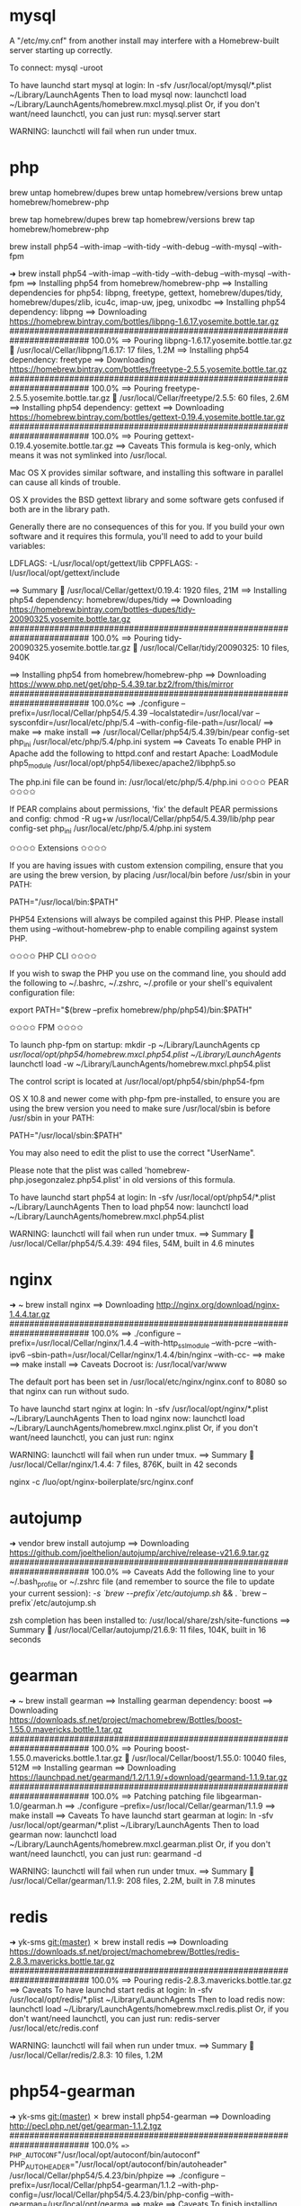 * mysql
A "/etc/my.cnf" from another install may interfere with a Homebrew-built
server starting up correctly.

To connect:
    mysql -uroot

To have launchd start mysql at login:
    ln -sfv /usr/local/opt/mysql/*.plist ~/Library/LaunchAgents
Then to load mysql now:
    launchctl load ~/Library/LaunchAgents/homebrew.mxcl.mysql.plist
Or, if you don't want/need launchctl, you can just run:
    mysql.server start

WARNING: launchctl will fail when run under tmux.

* php
brew untap homebrew/dupes
brew untap homebrew/versions
brew untap homebrew/homebrew-php

brew tap homebrew/dupes
brew tap homebrew/versions
brew tap homebrew/homebrew-php

brew install php54 --with-imap --with-tidy --with-debug --with-mysql --with-fpm

➜  brew install php54 --with-imap --with-tidy --with-debug --with-mysql --with-fpm
==> Installing php54 from homebrew/homebrew-php
==> Installing dependencies for php54: libpng, freetype, gettext, homebrew/dupes/tidy, homebrew/dupes/zlib, icu4c, imap-uw, jpeg, unixodbc
==> Installing php54 dependency: libpng
==> Downloading https://homebrew.bintray.com/bottles/libpng-1.6.17.yosemite.bottle.tar.gz
######################################################################## 100.0%
==> Pouring libpng-1.6.17.yosemite.bottle.tar.gz
🍺  /usr/local/Cellar/libpng/1.6.17: 17 files, 1.2M
==> Installing php54 dependency: freetype
==> Downloading https://homebrew.bintray.com/bottles/freetype-2.5.5.yosemite.bottle.tar.gz
######################################################################## 100.0%
==> Pouring freetype-2.5.5.yosemite.bottle.tar.gz
🍺  /usr/local/Cellar/freetype/2.5.5: 60 files, 2.6M
==> Installing php54 dependency: gettext
==> Downloading https://homebrew.bintray.com/bottles/gettext-0.19.4.yosemite.bottle.tar.gz
######################################################################## 100.0%
==> Pouring gettext-0.19.4.yosemite.bottle.tar.gz
==> Caveats
This formula is keg-only, which means it was not symlinked into /usr/local.

Mac OS X provides similar software, and installing this software in
parallel can cause all kinds of trouble.

OS X provides the BSD gettext library and some software gets confused if both are in the library path.

Generally there are no consequences of this for you. If you build your
own software and it requires this formula, you'll need to add to your
build variables:

    LDFLAGS:  -L/usr/local/opt/gettext/lib
    CPPFLAGS: -I/usr/local/opt/gettext/include

==> Summary
🍺  /usr/local/Cellar/gettext/0.19.4: 1920 files, 21M
==> Installing php54 dependency: homebrew/dupes/tidy
==> Downloading https://homebrew.bintray.com/bottles-dupes/tidy-20090325.yosemite.bottle.tar.gz
######################################################################## 100.0%
==> Pouring tidy-20090325.yosemite.bottle.tar.gz
🍺  /usr/local/Cellar/tidy/20090325: 10 files, 940K

==> Installing php54 from homebrew/homebrew-php
==> Downloading https://www.php.net/get/php-5.4.39.tar.bz2/from/this/mirror
######################################################################## 100.0%c
==> ./configure --prefix=/usr/local/Cellar/php54/5.4.39 --localstatedir=/usr/local/var --sysconfdir=/usr/local/etc/php/5.4 --with-config-file-path=/usr/local/
==> make
==> make install
==> /usr/local/Cellar/php54/5.4.39/bin/pear config-set php_ini /usr/local/etc/php/5.4/php.ini system
==> Caveats
To enable PHP in Apache add the following to httpd.conf and restart Apache:
    LoadModule php5_module    /usr/local/opt/php54/libexec/apache2/libphp5.so

The php.ini file can be found in:
    /usr/local/etc/php/5.4/php.ini
✩✩✩✩ PEAR ✩✩✩✩

If PEAR complains about permissions, 'fix' the default PEAR permissions and config:
    chmod -R ug+w /usr/local/Cellar/php54/5.4.39/lib/php
    pear config-set php_ini /usr/local/etc/php/5.4/php.ini system

✩✩✩✩ Extensions ✩✩✩✩

If you are having issues with custom extension compiling, ensure that
you are using the brew version, by placing /usr/local/bin before /usr/sbin in your PATH:

      PATH="/usr/local/bin:$PATH"

PHP54 Extensions will always be compiled against this PHP. Please install them
using --without-homebrew-php to enable compiling against system PHP.

✩✩✩✩ PHP CLI ✩✩✩✩

If you wish to swap the PHP you use on the command line, you should add the following to ~/.bashrc,
~/.zshrc, ~/.profile or your shell's equivalent configuration file:

      export PATH="$(brew --prefix homebrew/php/php54)/bin:$PATH"

✩✩✩✩ FPM ✩✩✩✩

To launch php-fpm on startup:
    mkdir -p ~/Library/LaunchAgents
    cp /usr/local/opt/php54/homebrew.mxcl.php54.plist ~/Library/LaunchAgents/
    launchctl load -w ~/Library/LaunchAgents/homebrew.mxcl.php54.plist

The control script is located at /usr/local/opt/php54/sbin/php54-fpm

OS X 10.8 and newer come with php-fpm pre-installed, to ensure you are using the brew version you need to make sure /usr/local/sbin is before /usr/sbin in your PATH:

  PATH="/usr/local/sbin:$PATH"

You may also need to edit the plist to use the correct "UserName".

Please note that the plist was called 'homebrew-php.josegonzalez.php54.plist' in old versions
of this formula.

To have launchd start php54 at login:
    ln -sfv /usr/local/opt/php54/*.plist ~/Library/LaunchAgents
Then to load php54 now:
    launchctl load ~/Library/LaunchAgents/homebrew.mxcl.php54.plist

WARNING: launchctl will fail when run under tmux.
==> Summary
🍺  /usr/local/Cellar/php54/5.4.39: 494 files, 54M, built in 4.6 minutes

* nginx
➜  ~  brew install nginx
==> Downloading http://nginx.org/download/nginx-1.4.4.tar.gz
######################################################################## 100.0%
==> ./configure --prefix=/usr/local/Cellar/nginx/1.4.4 --with-http_ssl_module --with-pcre --with-ipv6 --sbin-path=/usr/local/Cellar/nginx/1.4.4/bin/nginx --with-cc-
==> make
==> make install
==> Caveats
Docroot is: /usr/local/var/www

The default port has been set in /usr/local/etc/nginx/nginx.conf to 8080 so that
nginx can run without sudo.

To have launchd start nginx at login:
    ln -sfv /usr/local/opt/nginx/*.plist ~/Library/LaunchAgents
Then to load nginx now:
    launchctl load ~/Library/LaunchAgents/homebrew.mxcl.nginx.plist
Or, if you don't want/need launchctl, you can just run:
    nginx

WARNING: launchctl will fail when run under tmux.
==> Summary
🍺  /usr/local/Cellar/nginx/1.4.4: 7 files, 876K, built in 42 seconds

nginx -c /luo/opt/nginx-boilerplate/src/nginx.conf

* autojump

➜  vendor  brew install autojump
==> Downloading https://github.com/joelthelion/autojump/archive/release-v21.6.9.tar.gz
######################################################################## 100.0%
==> Caveats
Add the following line to your ~/.bash_profile or ~/.zshrc file (and remember
to source the file to update your current session):
  [[ -s `brew --prefix`/etc/autojump.sh ]] && . `brew --prefix`/etc/autojump.sh

zsh completion has been installed to:
  /usr/local/share/zsh/site-functions
==> Summary
🍺  /usr/local/Cellar/autojump/21.6.9: 11 files, 104K, built in 16 seconds

* gearman
➜  ~  brew install gearman
==> Installing gearman dependency: boost
==> Downloading https://downloads.sf.net/project/machomebrew/Bottles/boost-1.55.0.mavericks.bottle.1.tar.gz
######################################################################## 100.0%
==> Pouring boost-1.55.0.mavericks.bottle.1.tar.gz
🍺  /usr/local/Cellar/boost/1.55.0: 10040 files, 512M
==> Installing gearman
==> Downloading https://launchpad.net/gearmand/1.2/1.1.9/+download/gearmand-1.1.9.tar.gz
######################################################################## 100.0%
==> Patching
patching file libgearman-1.0/gearman.h
==> ./configure --prefix=/usr/local/Cellar/gearman/1.1.9
==> make install
==> Caveats
To have launchd start gearman at login:
    ln -sfv /usr/local/opt/gearman/*.plist ~/Library/LaunchAgents
Then to load gearman now:
    launchctl load ~/Library/LaunchAgents/homebrew.mxcl.gearman.plist
Or, if you don't want/need launchctl, you can just run:
    gearmand -d

WARNING: launchctl will fail when run under tmux.
==> Summary
🍺  /usr/local/Cellar/gearman/1.1.9: 208 files, 2.2M, built in 7.8 minutes

* redis
➜  yk-sms git:(master) ✗ brew install redis
==> Downloading https://downloads.sf.net/project/machomebrew/Bottles/redis-2.8.3.mavericks.bottle.tar.gz
######################################################################## 100.0%
==> Pouring redis-2.8.3.mavericks.bottle.tar.gz
==> Caveats
To have launchd start redis at login:
    ln -sfv /usr/local/opt/redis/*.plist ~/Library/LaunchAgents
Then to load redis now:
    launchctl load ~/Library/LaunchAgents/homebrew.mxcl.redis.plist
Or, if you don't want/need launchctl, you can just run:
    redis-server /usr/local/etc/redis.conf

WARNING: launchctl will fail when run under tmux.
==> Summary
🍺  /usr/local/Cellar/redis/2.8.3: 10 files, 1.2M

* php54-gearman
➜  yk-sms git:(master) ✗ brew install php54-gearman
==> Downloading http://pecl.php.net/get/gearman-1.1.2.tgz
######################################################################## 100.0%
==> PHP_AUTOCONF="/usr/local/opt/autoconf/bin/autoconf" PHP_AUTOHEADER="/usr/local/opt/autoconf/bin/autoheader" /usr/local/Cellar/php54/5.4.23/bin/phpize
==> ./configure --prefix=/usr/local/Cellar/php54-gearman/1.1.2 --with-php-config=/usr/local/Cellar/php54/5.4.23/bin/php-config --with-gearman=/usr/local/opt/gearma
==> make
==> Caveats
To finish installing gearman for PHP 5.4:
  * /usr/local/etc/php/5.4/conf.d/ext-gearman.ini was created,
    do not forget to remove it upon extension removal.
  * Validate installation via one of the following methods:
  *
  * Using PHP from a webserver:
  * - Restart your webserver.
  * - Write a PHP page that calls "phpinfo();"
  * - Load it in a browser and look for the info on the gearman module.
  * - If you see it, you have been successful!
  *
  * Using PHP from the command line:
  * - Run "php -i" (command-line "phpinfo()")
  * - Look for the info on the gearman module.
  * - If you see it, you have been successful!
==> Summary
🍺  /usr/local/Cellar/php54-gearman/1.1.2: 5 files, 120K, built in 12 seconds

* llvm
➜  ~  brew install llvm
==> Downloading http://llvm.org/releases/3.4/llvm-3.4.src.tar.gz
######################################################################## 100.0%
==> ./configure --prefix=/usr/local/Cellar/llvm/3.4 --enable-optimized --disable-bindings --enable-targets=host --enable-shared
==> make
==> make install
==> Caveats
Extra tools are installed in /usr/local/Cellar/llvm/3.4/share/llvm and /usr/local/Cellar/llvm/3.4/share/clang.

If you already have LLVM installed, then "brew upgrade llvm" might not work.
Instead, try:
    brew rm llvm && brew install llvm

This formula is keg-only, so it was not symlinked into /usr/local.

Mac OS X already provides this software and installing another version in
parallel can cause all kinds of trouble.

Generally there are no consequences of this for you. If you build your
own software and it requires this formula, you'll need to add to your
build variables:

    LDFLAGS:  -L/usr/local/opt/llvm/lib
    CPPFLAGS: -I/usr/local/opt/llvm/include


If you need Python to find the installed site-packages:
  mkdir -p ~/Library/Python/2.7/lib/python/site-packages
  echo '/usr/local/opt/llvm/lib/python2.7/site-packages' > ~/Library/Python/2.7/lib/python/site-packages/homebrew.pth
==> Summary
🍺  /usr/local/Cellar/llvm/3.4: 676 files, 63M, built in 11.8 minutes
* couchdb

couchdb 1.6.1_1
==> Upgrading couchdb
==> Downloading http://www.apache.org/dyn/closer.cgi?path=/couchdb/source/1.6.1/apache-couchdb-1.6.1.tar.gz
Already downloaded: /Library/Caches/Homebrew/couchdb-1.6.1.tar.gz
==> ./configure --prefix=/usr/local/Cellar/couchdb/1.6.1_1 --localstatedir=/usr/local/var --sysconfdir=/usr/local/etc --disable-init --with-erlang=/usr/local/lib/erlang/
==> make
==> make install
==> Caveats
To test CouchDB run:
    curl http://127.0.0.1:5984/

To have launchd start couchdb at login:
    ln -sfv /usr/local/opt/couchdb/*.plist ~/Library/LaunchAgents
Then to load couchdb now:
    launchctl load ~/Library/LaunchAgents/homebrew.mxcl.couchdb.plist
Or, if you don't want/need launchctl, you can just run:
    couchdb

WARNING: launchctl will fail when run under tmux.
==> Summary
🍺  /usr/local/Cellar/couchdb/1.6.1_1: 636 files, 16M, built in 66 seconds

* php56

brew install php56 --with-imap --with-tidy --with-debug --with-mysql --with-phpdbg --HEAD
==> Installing php56 from homebrew/homebrew-php
==> Installing dependencies for php56: re2c, flex, homebrew/versions/bison27
==> Installing php56 dependency: re2c
==> Downloading https://homebrew.bintray.com/bottles/re2c-0.14.2.yosemite.bottle.tar.gz
######################################################################## 100.0%
==> Pouring re2c-0.14.2.yosemite.bottle.tar.gz
🍺  /usr/local/Cellar/re2c/0.14.2: 5 files, 364K
==> Installing php56 dependency: flex
==> Downloading https://homebrew.bintray.com/bottles/flex-2.5.39.yosemite.bottle.tar.gz
######################################################################## 100.0%
==> Pouring flex-2.5.39.yosemite.bottle.tar.gz
==> Caveats
This formula is keg-only, which means it was not symlinked into /usr/local.

Mac OS X already provides this software and installing another version in
parallel can cause all kinds of trouble.

Some formulae require a newer version of flex.

Generally there are no consequences of this for you. If you build your
own software and it requires this formula, you'll need to add to your
build variables:

    LDFLAGS:  -L/usr/local/opt/flex/lib
    CPPFLAGS: -I/usr/local/opt/flex/include

==> Summary
🍺  /usr/local/Cellar/flex/2.5.39: 45 files, 2.0M
==> Installing php56 dependency: homebrew/versions/bison27
==> Downloading https://homebrew.bintray.com/bottles-versions/bison27-2.7.1.yosemite.bottle.1.tar.gz
######################################################################## 100.0%
==> Pouring bison27-2.7.1.yosemite.bottle.1.tar.gz
==> Caveats
This formula is keg-only, which means it was not symlinked into /usr/local.

Mac OS X already provides this software and installing another version in
parallel can cause all kinds of trouble.

Some formulae require a newer version of bison.

Generally there are no consequences of this for you. If you build your
own software and it requires this formula, you'll need to add to your
build variables:

    LDFLAGS:  -L/usr/local/opt/bison27/lib

==> Summary
🍺  /usr/local/Cellar/bison27/2.7.1: 36 files, 1.7M

==> Installing php56
==> Cloning https://github.com/php/php-src.git
Cloning into '/Library/Caches/Homebrew/php56--git'...
remote: Counting objects: 17537, done.
remote: Compressing objects: 100% (14788/14788), done.
remote: Total 17537 (delta 3478), reused 11754 (delta 2580), pack-reused 0
Receiving objects: 100% (17537/17537), 19.33 MiB | 436.00 KiB/s, done.
Resolving deltas: 100% (3478/3478), done.
Checking connectivity... done.
Checking out files: 100% (17301/17301), done.
==> Checking out branch PHP-5.6
==> ./buildconf
==> ./configure --prefix=/usr/local/Cellar/php56/HEAD --localstatedir=/usr/local/var --sysconfdir=/usr/local/etc/php/5.6 --with-config-file-path=/usr/local/etc/php/5.6 --with-config-file-scan-dir=/usr/local/etc/php/5.6/conf.d --mandir=/us
==> make
==> make install
==> /usr/local/Cellar/php56/HEAD/bin/pear config-set php_ini /usr/local/etc/php/5.6/php.ini system
==> Caveats
To enable PHP in Apache add the following to httpd.conf and restart Apache:
    LoadModule php5_module    /usr/local/opt/php56/libexec/apache2/libphp5.so

The php.ini file can be found in:
    /usr/local/etc/php/5.6/php.ini

✩✩✩✩ PEAR ✩✩✩✩

If PEAR complains about permissions, 'fix' the default PEAR permissions and config:
    chmod -R ug+w /usr/local/Cellar/php56/HEAD/lib/php
    pear config-set php_ini /usr/local/etc/php/5.6/php.ini system

✩✩✩✩ Extensions ✩✩✩✩

If you are having issues with custom extension compiling, ensure that
you are using the brew version, by placing /usr/local/bin before /usr/sbin in your PATH:

      PATH="/usr/local/bin:$PATH"

PHP56 Extensions will always be compiled against this PHP. Please install them
using --without-homebrew-php to enable compiling against system PHP.

✩✩✩✩ PHP CLI ✩✩✩✩

If you wish to swap the PHP you use on the command line, you should add the following to ~/.bashrc,
~/.zshrc, ~/.profile or your shell's equivalent configuration file:

      export PATH="$(brew --prefix homebrew/php/php56)/bin:$PATH"

✩✩✩✩ FPM ✩✩✩✩

To launch php-fpm on startup:
    mkdir -p ~/Library/LaunchAgents
    cp /usr/local/opt/php56/homebrew.mxcl.php56.plist ~/Library/LaunchAgents/
    launchctl load -w ~/Library/LaunchAgents/homebrew.mxcl.php56.plist

The control script is located at /usr/local/opt/php56/sbin/php56-fpm

OS X 10.8 and newer come with php-fpm pre-installed, to ensure you are using the brew version you need to make sure /usr/local/sbin is before /usr/sbin in your PATH:

  PATH="/usr/local/sbin:$PATH"

You may also need to edit the plist to use the correct "UserName".

Please note that the plist was called 'homebrew-php.josegonzalez.php56.plist' in old versions
of this formula.

To have launchd start php56 at login:
    ln -sfv /usr/local/opt/php56/*.plist ~/Library/LaunchAgents
Then to load php56 now:
    launchctl load ~/Library/LaunchAgents/homebrew.mxcl.php56.plist

WARNING: launchctl will fail when run under tmux.
==> Summary
🍺  /usr/local/Cellar/php56/HEAD: 501 files, 73M, built in 7.1 minutes

* privoxy
➜  hecarim git:(master) brew install privoxy
==> Downloading https://homebrew.bintray.com/bottles/privoxy-3.0.23.yosemite.bottle.tar.gz
######################################################################## 100.0%
==> Pouring privoxy-3.0.23.yosemite.bottle.tar.gz
==> Caveats
To have launchd start privoxy at login:
  ln -sfv /usr/local/opt/privoxy/*.plist ~/Library/LaunchAgents
Then to load privoxy now:
  launchctl load ~/Library/LaunchAgents/homebrew.mxcl.privoxy.plist
Or, if you don't want/need launchctl, you can just run:
  privoxy /usr/local/etc/privoxy/config

WARNING: launchctl will fail when run under tmux.
==> Summary
🍺  /usr/local/Cellar/privoxy/3.0.23: 51 files, 1.7M

* TIPS
** PHP options need match

Warning: PHP Startup: mcrypt: Unable to initialize module
Module compiled with build ID=API20131226,NTS
PHP    compiled with build ID=API20131226,NTS,debug
These options need to match

brew reinstall homebrew/php/php56-mcrypt --build-from-source

** launchctl
Bonus fact: this also fixes launchctl in tmux.
brew install reattach-to-user-namespace
* android
==> Downloading https://dl.google.com/android/android-sdk_r24.4.1-macosx.zip
######################################################################## 100.0%
==> Downloading https://android.googlesource.com/platform/sdk/+/7859e2e738542baf96c15e6c8b50bbdb410131b0/bash_completion/adb.bash?format=TEXT

curl: (28) Connection timed out after 5001 milliseconds
Trying a mirror...
==> Downloading https://raw.githubusercontent.com/Homebrew/patches/c3b801f/android-sdk/adb.bash
######################################################################## 100.0%
Warning: Could not fix /tmp/android-build-build-temp-74102/install-darwin-x86_64/lib/libz.1.dylib in /usr/local/Cellar/android-sdk/24.4.1/tools/qemu/darwin-x86_64/qemu-system-aarch64
Warning: Could not fix /tmp/android-build-build-temp-74102/install-darwin-x86_64/lib/libz.1.dylib in /usr/local/Cellar/android-sdk/24.4.1/tools/qemu/darwin-x86_64/qemu-system-mips64el
Warning: Could not fix /tmp/android-build-build-temp-74102/install-darwin-x86_64/lib/libz.1.dylib in /usr/local/Cellar/android-sdk/24.4.1/tools/qemu/darwin-x86_64/qemu-system-x86_64
==> Caveats
Now run the 'android' tool to install the actual SDK stuff.

The Android-SDK is available at /usr/local/opt/android-sdk

You will have to install the platform-tools and docs EVERY time this formula
updates. If you want to try and fix this then see the comment in this formula.

You may need to add the following to your .bashrc:
  export ANDROID_HOME=/usr/local/opt/android-sdk

Bash completion has been installed to:
  /usr/local/etc/bash_completion.d
==> Summary
🍺  /usr/local/Cellar/android-sdk/24.4.1: 1476 files, 142M, built in 5.7 minutes
